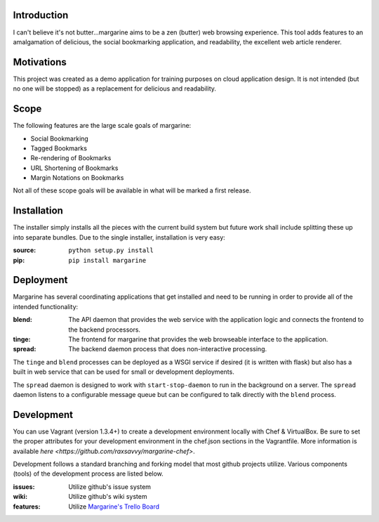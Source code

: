 .. image:: https://secure.travis-ci.org/raxsavvy/margarine.png?branch=master
   :target: http://travis-ci.org/raxsavvy/margarine
   
Introduction
============

I can't believe it's not butter…margarine aims to be a zen (butter) web
browsing experience.  This tool adds features to an amalgamation of delicious,
the social bookmarking application, and readability, the excellent web article
renderer.

Motivations
===========

This project was created as a demo application for training purposes on cloud
application design.  It is not intended (but no one will be stopped) as a
replacement for delicious and readability.

Scope
=====

The following features are the large scale goals of margarine:

* Social Bookmarking
* Tagged Bookmarks
* Re-rendering of Bookmarks
* URL Shortening of Bookmarks
* Margin Notations on Bookmarks

Not all of these scope goals will be available in what will be marked a first
release.

Installation
============

The installer simply installs all the pieces with the current build system but
future work shall include splitting these up into separate bundles.  Due to the
single installer, installation is very easy:

:source: ``python setup.py install``
:pip:    ``pip install margarine``

Deployment
==========

Margarine has several coordinating applications that get installed and need to
be running in order to provide all of the intended functionality:

:blend:  The API daemon that provides the web service with the application
         logic and connects the frontend to the backend processors.
:tinge:  The frontend for margarine that provides the web browseable interface
         to the application.
:spread: The backend daemon process that does non-interactive processing.

The ``tinge`` and ``blend`` processes can be deployed as a WSGI service if
desired (it is written with flask) but also has a built in web service that
can be used for small or development deployments.

The ``spread`` daemon is designed to work with ``start-stop-daemon`` to run in
the background on a server.  The ``spread`` daemon listens to a configurable
message queue but can be configured to talk directly with the ``blend``
process.

Development
===========

You can use Vagrant (version 1.3.4+) to create a development environment locally with Chef & VirtualBox.
Be sure to set the proper attributes for your development environment in the chef.json 
sections in the Vagrantfile. More information is available `here <https://github.com/raxsavvy/margarine-chef>`.

Development follows a standard branching and forking model that most github
projects utilize.  Various components (tools) of the development process are
listed below.

:issues: Utilize github's issue system
:wiki:   Utilize github's wiki system
:features: Utilize `Margarine's Trello Board <https://trello.com/b/kYylJGe9/margarine>`_

